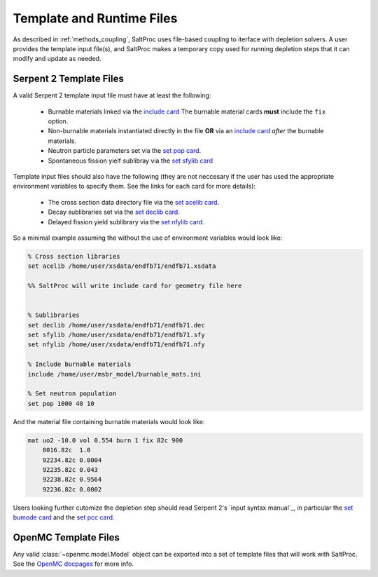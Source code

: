 .. _usersguide_templates:

Template and Runtime Files
==========================

As described in :ref:`methods_coupling`, SaltProc uses file-based coupling to
iterface with depletion solvers. A user provides the template input file(s),
and SaltProc makes a temporary copy used for running depletion steps that it
can modify and update as needed.

Serpent 2 Template Files
------------------------
A valid Serpent 2 template input file must have at least the following:

  - Burnable materials linked via the `include card`_ The burnable material cards **must** include the ``fix`` option.
  - Non-burnable materials instantiated directly in the file **OR** via an `include card`_ *after* the burnable materials.
  - Neutron particle parameters set via the `set pop card`_.
  - Spontaneous fission yielf sublibray via the `set sfylib card`_

Template input files should also have the following (they are not neccesary if
the user has used the appropriate environment variables to specify them. See
the links for each card for more details):

  - The cross section data directory file via the `set acelib card`_.
  - Decay sublibraries set via the `set declib card`_.
  - Delayed fission yield sublibrary via the `set nfylib card`_.


So a minimal example assuming the without the use of environment variables would look like:

.. code-block:: cfg 

   % Cross section libraries
   set acelib /home/user/xsdata/endfb71/endfb71.xsdata

   %% SaltProc will write include card for geometry file here


   % Sublibraries
   set declib /home/user/xsdata/endfb71/endfb71.dec
   set sfylib /home/user/xsdata/endfb71/endfb71.sfy
   set nfylib /home/user/xsdata/endfb71/endfb71.nfy

   % Include burnable materials
   include /home/user/msbr_model/burnable_mats.ini

   % Set neutron population
   set pop 1000 40 10


And the material file containing burnable materials would look like:

.. code-block:: cfg 

   mat uo2 -10.0 vol 0.554 burn 1 fix 82c 900
       8016.82c  1.0
       92234.82c 0.0004
       92235.82c 0.043
       92238.82c 0.9564
       92236.82c 0.0002


Users looking further cutomize the depletion step should read  Serpent 2's
`input syntax manual`_, in particular the `set bumode card`_ and the
`set pcc card`_.

.. _mat card: https://serpent.vtt.fi/mediawiki/index.php/Input_syntax_manual#mat
.. _set acelib card: https://serpent.vtt.fi/mediawiki/index.php/Input_syntax_manual#set_acelib
.. _set declib card: https://serpent.vtt.fi/mediawiki/index.php/Input_syntax_manual#set_declib
.. _set sfylib card: https://serpent.vtt.fi/mediawiki/index.php/Input_syntax_manual#set_sfylib
.. _set nfylib card: https://serpent.vtt.fi/mediawiki/index.php/Input_syntax_manual#set_nfylib
.. _include card: https://serpent.vtt.fi/mediawiki/index.php/Input_syntax_manual#include
.. _set bumode card: https://serpent.vtt.fi/mediawiki/index.php/Input_syntax_manual#set_bumode
.. _set pcc card: https://serpent.vtt.fi/mediawiki/index.php/Input_syntax_manual#set_pcc
.. _set pop card: https://serpent.vtt.fi/mediawiki/index.php/Input_syntax_manual#set_pop


OpenMC Template Files
---------------------
Any valid :class:`~openmc.model.Model` object can be exported into a set of
template files that will work with SaltProc. See the `OpenMC docpages`_ for more
info.


.. _OpenMC docpages: https://docs.openmc.org/
